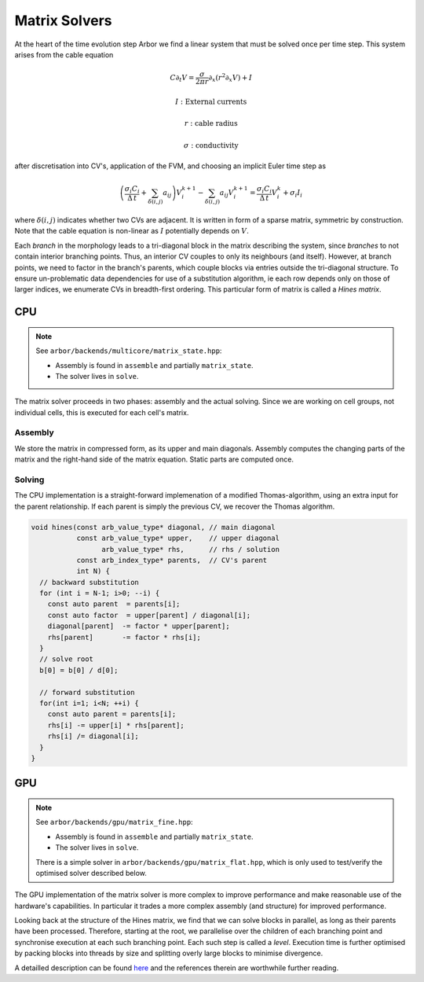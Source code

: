.. _matrix_solver:

Matrix Solvers
==============

At the heart of the time evolution step Arbor we find a linear system that must
be solved once per time step. This system arises from the cable equation

.. math::
   C \partial_t V = \frac{\sigma}{2\pi r}\partial_x(r^2\partial_x V) + I

   I: \mbox{External currents}

   r: \mbox{cable radius}

   \sigma: \mbox{conductivity}

after discretisation into CV's, application of the FVM, and choosing an implicit
Euler time step as

.. math::
   \left(\frac{\sigma_i C_i}{\Delta\,t} + \sum_{\delta(i, j)} a_{ij}\right)V_i^{k+1} - \sum_{\delta(i, j)} a_ij V_i^{k+1} = \frac{\sigma_i C_i}{\Delta\,t}V_i^k + \sigma_i I_i

where :math:`\delta(i, j)` indicates whether two CVs are adjacent. It is written
in form of a sparse matrix, symmetric by construction. Note that the cable
equation is non-linear as :math:`I` potentially depends on :math:`V`.

Each *branch* in the morphology leads to a tri-diagonal block in the matrix
describing the system, since *branches* to not contain interior branching
points. Thus, an interior CV couples to only its neighbours (and itself).
However, at branch points, we need to factor in the branch's parents, which
couple blocks via entries outside the tri-diagonal structure. To ensure
un-problematic data dependencies for use of a substitution algorithm, ie each
row depends only on those of larger indices, we enumerate CVs in breadth-first
ordering. This particular form of matrix is called a *Hines matrix*.

CPU
---

.. note:: See ``arbor/backends/multicore/matrix_state.hpp``:

          * Assembly is found in ``assemble`` and partially ``matrix_state``.
          * The solver lives in ``solve``.

The matrix solver proceeds in two phases: assembly and the actual solving. Since
we are working on cell groups, not individual cells, this is executed for each
cell's matrix.

Assembly
^^^^^^^^

We store the matrix in compressed form, as its upper and main diagonals.
Assembly computes the changing parts of the matrix and the right-hand side of
the matrix equation. Static parts are computed once.

Solving
^^^^^^^

The CPU implementation is a straight-forward implemenation of a modified
Thomas-algorithm, using an extra input for the parent relationship. If each
parent is simply the previous CV, we recover the Thomas algorithm.

.. code:: c++

  void hines(const arb_value_type* diagonal, // main diagonal
             const arb_value_type* upper,    // upper diagonal
                   arb_value_type* rhs,      // rhs / solution
             const arb_index_type* parents,  // CV's parent
             int N) {
    // backward substitution
    for (int i = N-1; i>0; --i) {
      const auto parent  = parents[i];
      const auto factor  = upper[parent] / diagonal[i];
      diagonal[parent]  -= factor * upper[parent];
      rhs[parent]       -= factor * rhs[i];
    }
    // solve root
    b[0] = b[0] / d[0];

    // forward substitution
    for(int i=1; i<N; ++i) {
      const auto parent = parents[i];
      rhs[i] -= upper[i] * rhs[parent];
      rhs[i] /= diagonal[i];
    }
  }

GPU
---

.. note:: See ``arbor/backends/gpu/matrix_fine.hpp``:

          * Assembly is found in ``assemble`` and partially ``matrix_state``.
          * The solver lives in ``solve``.

          There is a simple solver in ``arbor/backends/gpu/matrix_flat.hpp``,
          which is only used to test/verify the optimised solver described
          below.

The GPU implementation of the matrix solver is more complex to improve
performance and make reasonable use of the hardware's capabilities.
In particular it trades a more complex assembly (and structure) for improved
performance.

Looking back at the structure of the Hines matrix, we find that we can solve
blocks in parallel, as long as their parents have been processed. Therefore,
starting at the root, we parallelise over the children of each branching point
and synchronise execution at each such branching point. Each such step is called
a *level*. Execution time is further optimised by packing blocks into threads by
size and splitting overly large blocks to minimise divergence.

A detailled description can be found `here
<https://arxiv.org/ftp/arxiv/papers/1810/1810.12742.pdf>`_ and the references
therein are worthwhile further reading.
